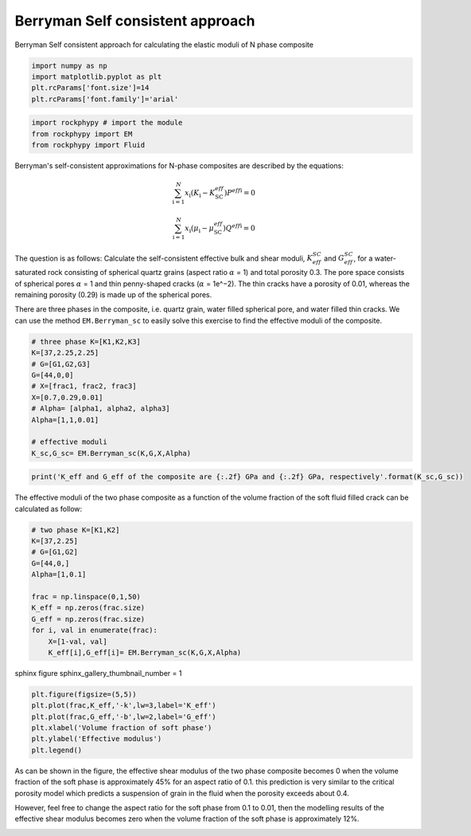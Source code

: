 
.. DO NOT EDIT.
.. THIS FILE WAS AUTOMATICALLY GENERATED BY SPHINX-GALLERY.
.. TO MAKE CHANGES, EDIT THE SOURCE PYTHON FILE:
.. "getting_started\09_Berrymann_SC.py"
.. LINE NUMBERS ARE GIVEN BELOW.

.. only:: html

    .. note::
        :class: sphx-glr-download-link-note

        :ref:`Go to the end <sphx_glr_download_getting_started_09_Berrymann_SC.py>`
        to download the full example code

.. rst-class:: sphx-glr-example-title

.. _sphx_glr_getting_started_09_Berrymann_SC.py:


Berryman Self consistent approach
=================================
Berryman Self consistent approach for calculating the elastic moduli of N phase composite

.. GENERATED FROM PYTHON SOURCE LINES 8-15

.. code-block:: python3


    import numpy as np 
    import matplotlib.pyplot as plt
    plt.rcParams['font.size']=14
    plt.rcParams['font.family']='arial'









.. GENERATED FROM PYTHON SOURCE LINES 16-21

.. code-block:: python3


    import rockphypy # import the module 
    from rockphypy import EM 
    from rockphypy import Fluid








.. GENERATED FROM PYTHON SOURCE LINES 22-31

Berryman's self-consistent approximations for N-phase composites are described by the equations: 

.. math::
       \sum_{\mathrm{i}=1}^N x_{\mathrm{i}}\left(K_{\mathrm{i}}-K_{\mathrm{SC}}^{e f f}\right) P^{e f f \mathrm{i}}=0 

.. math::
        \sum_{\mathrm{i}=1}^N x_{\mathrm{i}}\left(\mu_{\mathrm{i}}-\mu_{\mathrm{SC}}^{e f f}\right) Q^{e f f \mathrm{i}}=0



.. GENERATED FROM PYTHON SOURCE LINES 33-38

The question is as follows: Calculate the self-consistent effective bulk and shear moduli, :math:`K_{eff}^{SC}` and :math:`G_{eff}^{SC}`, for a water-saturated rock consisting of spherical quartz grains (aspect ratio :math:`\alpha` = 1) and total porosity 0.3. The pore space consists of spherical pores :math:`\alpha` = 1 and thin penny-shaped cracks (:math:`\alpha` = 1e^−2). The thin cracks have a porosity of 0.01, whereas the remaining porosity (0.29) is made up of the spherical pores.


There are three phases in the composite, i.e. quartz grain, water filled spherical pore, and water filled thin cracks. We can use the method ``EM.Berryman_sc`` to easily solve this exercise to find the effective moduli of the composite.


.. GENERATED FROM PYTHON SOURCE LINES 41-55

.. code-block:: python3


    # three phase K=[K1,K2,K3]
    K=[37,2.25,2.25]
    # G=[G1,G2,G3]
    G=[44,0,0]
    # X=[frac1, frac2, frac3]
    X=[0.7,0.29,0.01]
    # Alpha= [alpha1, alpha2, alpha3]
    Alpha=[1,1,0.01]

    # effective moduli
    K_sc,G_sc= EM.Berryman_sc(K,G,X,Alpha)









.. GENERATED FROM PYTHON SOURCE LINES 56-60

.. code-block:: python3



    print('K_eff and G_eff of the composite are {:.2f} GPa and {:.2f} GPa, respectively'.format(K_sc,G_sc))





.. rst-class:: sphx-glr-script-out

 .. code-block:: none

    K_eff and G_eff of the composite are 16.80 GPa and 11.56 GPa, respectively




.. GENERATED FROM PYTHON SOURCE LINES 61-63

The effective moduli of the two phase composite as a function of the volume fraction of the soft fluid filled crack can be calculated as follow:  


.. GENERATED FROM PYTHON SOURCE LINES 63-77

.. code-block:: python3


    # two phase K=[K1,K2]
    K=[37,2.25]
    # G=[G1,G2]
    G=[44,0,]
    Alpha=[1,0.1]

    frac = np.linspace(0,1,50)
    K_eff = np.zeros(frac.size)
    G_eff = np.zeros(frac.size)
    for i, val in enumerate(frac):
        X=[1-val, val]
        K_eff[i],G_eff[i]= EM.Berryman_sc(K,G,X,Alpha)








.. GENERATED FROM PYTHON SOURCE LINES 78-80

sphinx figure 
sphinx_gallery_thumbnail_number = 1

.. GENERATED FROM PYTHON SOURCE LINES 80-86

.. code-block:: python3

    plt.figure(figsize=(5,5))
    plt.plot(frac,K_eff,'-k',lw=3,label='K_eff')
    plt.plot(frac,G_eff,'-b',lw=2,label='G_eff')
    plt.xlabel('Volume fraction of soft phase')
    plt.ylabel('Effective modulus')
    plt.legend()



.. image-sg:: /getting_started/images/sphx_glr_09_Berrymann_SC_001.png
   :alt: 09 Berrymann SC
   :srcset: /getting_started/images/sphx_glr_09_Berrymann_SC_001.png
   :class: sphx-glr-single-img


.. rst-class:: sphx-glr-script-out

 .. code-block:: none


    <matplotlib.legend.Legend object at 0x0000018241ADF820>



.. GENERATED FROM PYTHON SOURCE LINES 87-90

As can be shown in the figure, the effective shear modulus of the two phase composite becomes 0 when the volume fraction of the soft phase is approximately 45% for an aspect ratio of 0.1. this prediction is very similar to the critical porosity model which predicts a suspension of grain in the fluid when the porosity exceeds about 0.4. 

However, feel free to change the aspect ratio for the soft phase from 0.1 to 0.01, then the modelling results of the effective shear modulus becomes zero when the volume fraction of the soft phase is approximately 12%. 


.. rst-class:: sphx-glr-timing

   **Total running time of the script:** ( 0 minutes  1.228 seconds)


.. _sphx_glr_download_getting_started_09_Berrymann_SC.py:

.. only:: html

  .. container:: sphx-glr-footer sphx-glr-footer-example




    .. container:: sphx-glr-download sphx-glr-download-python

      :download:`Download Python source code: 09_Berrymann_SC.py <09_Berrymann_SC.py>`

    .. container:: sphx-glr-download sphx-glr-download-jupyter

      :download:`Download Jupyter notebook: 09_Berrymann_SC.ipynb <09_Berrymann_SC.ipynb>`


.. only:: html

 .. rst-class:: sphx-glr-signature

    `Gallery generated by Sphinx-Gallery <https://sphinx-gallery.github.io>`_
